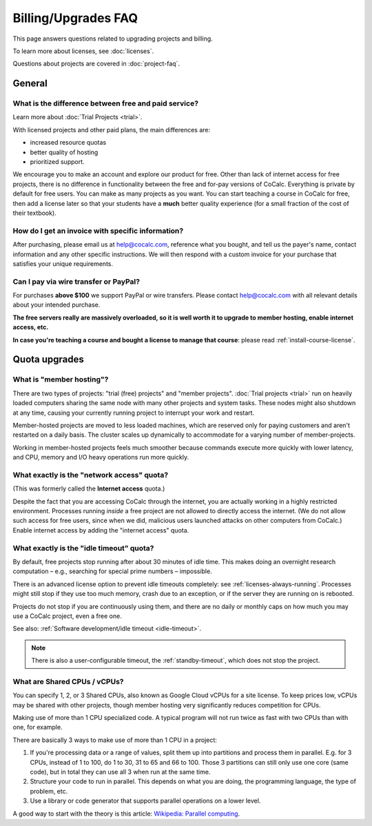 .. index::
    Billing
    Upgrades
    Pricing
    Quotas
    FAQ; Billing
    FAQ; Subscription


.. _upgrades-faq:

===========================
Billing/Upgrades FAQ
===========================

This page answers questions related to upgrading projects and billing.

To learn more about licenses, see :doc:`licenses`.

Questions about projects are covered in :doc:`project-faq`.


#########################
General
#########################

***********************************************************
What is the difference between **free and paid service**?
***********************************************************

Learn more about :doc:`Trial Projects <trial>`.

With licensed projects and other paid plans, the main differences are:

* increased resource quotas
* better quality of hosting
* prioritized support.

We encourage you to make an account and explore our product for free.
Other than lack of internet access for free projects, there is no difference in functionality between the free and for-pay versions of
CoCalc. Everything is private by default for free users. You can
make as many projects as you want. You can start teaching a course
in CoCalc for free, then add a license later so that your students
have a **much** better quality experience (for a small fraction of the cost of
their textbook).

.. _invoice:
.. index::
    Billing; Invoice
    Invoice

***********************************************************
How do I get an **invoice** with specific information?
***********************************************************

After purchasing, please email us at help@cocalc.com, reference what you bought,
and tell us the payer's name, contact information and any other specific instructions.
We will then respond with a custom invoice for your purchase
that satisfies your unique requirements.


.. index::
    PayPal
    Wire transfer

***********************************************************
Can I pay via wire transfer or PayPal?
***********************************************************

For purchases **above $100** we support PayPal or wire transfers.
Please contact help@cocalc.com with all relevant details about your intended purchase.



.. index:: Member Hosting;subscriptions

**The free servers really are massively overloaded, so it is well worth it to upgrade to member hosting, enable internet access, etc.**

**In case you're teaching a course and bought a license to manage that course**: please read :ref:`install-course-license`.


#########################
Quota upgrades
#########################

.. index::
    Quotas; Member hosting

.. _member-hosting:

***********************************************************
What is **"member hosting"**?
***********************************************************


There are two types of projects: "trial (free) projects" and "member projects".
:doc:`Trial projects <trial>` run on heavily loaded computers
sharing the same node with many other projects and system tasks.
These nodes might also shutdown at any time,
causing your currently running project to interrupt your work and restart.

Member-hosted projects are moved to less loaded machines,
which are reserved only for paying customers and aren't restarted on a daily basis.
The cluster scales up dynamically to accommodate for a varying number of member-projects.

Working in member-hosted projects feels much smoother because commands execute
more quickly with lower latency,
and CPU, memory and I/O heavy operations run more quickly.


.. index::
    Quotas; Network access

.. _network-access:

***********************************************************
What exactly is the **"network access"** quota?
***********************************************************

(This was formerly called the **Internet access** quota.)

Despite the fact that you are accessing CoCalc through the internet,
you are actually working in a highly restricted environment.
Processes running *inside* a free project are not allowed to directly
access the internet.  (We do not allow such access for free users, since when we did,
malicious users launched attacks on other computers from CoCalc.)
Enable internet access by adding the "internet access" quota.


.. _idle-timeout-quota:
.. index::
    Quotas; Idle timeout
    Idle Timeout; quota

***********************************************************
What exactly is the **"idle timeout"** quota?
***********************************************************

By default, free projects stop running after about 30 minutes of idle time.
This makes doing an overnight research computation –
e.g., searching for special prime numbers – impossible.

There is an advanced license option to prevent idle timeouts completely: see :ref:`licenses-always-running`.
Processes might still stop if they use too much memory, crash due to an exception, or if the server they are running on is rebooted.

Projects do not stop if you are continuously using them,
and there are no daily or monthly caps on how much you may use a CoCalc project, even a free one.

See also: :ref:`Software development/idle timeout <idle-timeout>`.

.. note::

    There is also a user-configurable timeout, the :ref:`standby-timeout`, which does not stop the project.

.. _cpu-shares:
.. index::
    Quotas; CPU

***********************************************************
What are **Shared CPUs / vCPUs**?
***********************************************************

You can specify 1, 2, or 3 Shared CPUs, also known as Google Cloud vCPUs for a site license. To keep prices low, vCPUs may be shared with other projects, though member hosting very significantly reduces competition for CPUs.

Making use of more than 1 CPU specialized code. A typical program will not run twice as fast with two CPUs than with one, for example.

There are basically 3 ways to make use of more than 1 CPU in a project:

#. If you're processing data or a range of values, split them up into partitions and process them in parallel. E.g. for 3 CPUs, instead of 1 to 100, do 1 to 30, 31 to 65 and 66 to 100. Those 3 partitions can still only use one core (same code), but in total they can use all 3 when run at the same time.

#. Structure your code to run in parallel. This depends on what you are doing, the programming language, the type of problem, etc.

#. Use a library or code generator that supports parallel operations on a lower level.

A good way to start with the theory is this article: `Wikipedia: Parallel computing <https://en.wikipedia.org/wiki/Parallel_computing>`_.

